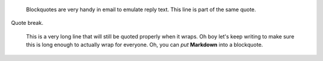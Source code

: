     Blockquotes are very handy in email to emulate reply text.
    This line is part of the same quote.

Quote break.

    This is a very long line that will still be quoted properly when it wraps.
    Oh boy let's keep writing to make sure this is long enough to actually wrap
    for everyone. Oh, you can *put* **Markdown** into a blockquote.
